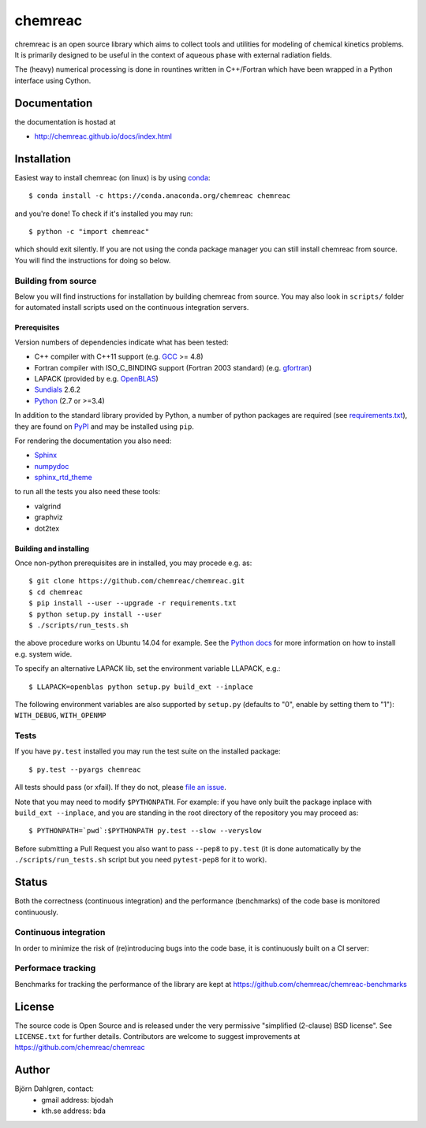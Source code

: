 ========
chemreac
========

.. image:: http://hera.physchem.kth.se:9090/api/badges/chemreac/chemreac/status.svg
   :target: http://hera.physchem.kth.se:9090/chemreac/chemreac
   :alt: Build status

chremreac is an open source library which aims to collect tools and utilities for
modeling of chemical kinetics problems. It is primarily designed to
be useful in the context of aqueous phase with external radiation fields.

The (heavy) numerical processing is done in rountines written in C++/Fortran which have
been wrapped in a Python interface using Cython.

Documentation
=============

the documentation is hostad at

- http://chemreac.github.io/docs/index.html


Installation
============
.. install-start

Easiest way to install chemreac (on linux) is by using 
`conda <http://docs.continuum.io/anaconda/index.html>`_:
::

    $ conda install -c https://conda.anaconda.org/chemreac chemreac

and you're done! To check if it's installed you may run:

::

    $ python -c "import chemreac"

which should exit silently. If you are not using the conda package
manager you can still install chemreac from source. You will find the
instructions for doing so below.

Building from source
--------------------
Below you will find instructions for installation by building chemreac from source.
You may also look in ``scripts/`` folder for automated install scripts used
on the continuous integration servers.

Prerequisites
~~~~~~~~~~~~~
Version numbers of dependencies indicate what has been tested:

- C++ compiler with C++11 support (e.g. `GCC <https://gcc.gnu.org/>`_ >= 4.8)
- Fortran compiler with ISO_C_BINDING support (Fortran 2003 standard) (e.g. `gfortran <https://gcc.gnu.org/fortran/>`_)
- LAPACK (provided by e.g. `OpenBLAS <http://www.openblas.net/>`_)
- `Sundials <http://computation.llnl.gov/casc/sundials/main.html>`_ 2.6.2
- `Python <https://www.python.org>`_ (2.7 or >=3.4)
    
In addition to the standard library provided by Python, a number of
python packages are required (see `requirements.txt
<./requirements.txt>`_), they are found on `PyPI
<https://pypi.python.org/pypi>`_ and may be installed using ``pip``.

For rendering the documentation you also need:

- `Sphinx <http://sphinx-doc.org/>`_
- `numpydoc <https://pypi.python.org/pypi/numpydoc>`_
- `sphinx_rtd_theme <https://pypi.python.org/pypi/sphinx_rtd_theme>`_

to run all the tests you also need these tools:

- valgrind
- graphviz
- dot2tex

Building and installing
~~~~~~~~~~~~~~~~~~~~~~~
Once non-python prerequisites are in installed, you may procede e.g. as:

::

    $ git clone https://github.com/chemreac/chemreac.git
    $ cd chemreac
    $ pip install --user --upgrade -r requirements.txt
    $ python setup.py install --user
    $ ./scripts/run_tests.sh


the above procedure works on Ubuntu 14.04 for example. See the `Python
docs <https://docs.python.org/2/install/index.html#install-index>`_
for more information on how to install e.g. system wide.

To specify an alternative LAPACK lib, set the environment variable LLAPACK, e.g.:

::

    $ LLAPACK=openblas python setup.py build_ext --inplace

The following environment variables are also supported by
``setup.py`` (defaults to "0", enable by setting them to "1"):
``WITH_DEBUG``, ``WITH_OPENMP``

Tests
-----
If you have ``py.test`` installed you may run the test suite on the
installed package:

::

    $ py.test --pyargs chemreac

All tests should pass (or xfail). If they do not, please `file an
issue <https://github.com/chemreac/chemreac/issues>`_.

Note that you may need to modify ``$PYTHONPATH``. For example: if you
have only built the package inplace with ``build_ext --inplace``, and
you are standing in the root directory of the repository you may
proceed as:

::

    $ PYTHONPATH=`pwd`:$PYTHONPATH py.test --slow --veryslow

Before submitting a Pull Request you also want to pass ``--pep8`` to
``py.test`` (it is done automatically by the
``./scripts/run_tests.sh`` script but you need ``pytest-pep8`` for it
to work).

.. install-end

Status
======
Both the correctness (continuous integration) and the performance
(benchmarks) of the code base is monitored continuously.

Continuous integration
----------------------
.. ci-start

In order to minimize the risk of (re)introducing bugs into the code
base, it is continuously built on a CI server:

.. image:: http://hera.physchem.kth.se:9090/api/badges/chemreac/chemreac/status.svg
   :target: http://hera.physchem.kth.se:9090/chemreac/chemreac
   :alt: Build status

.. ci-end

Performace tracking
-------------------
Benchmarks for tracking the performance of the library are kept at
https://github.com/chemreac/chemreac-benchmarks


License
=======
The source code is Open Source and is released under the very permissive
"simplified (2-clause) BSD license". See ``LICENSE.txt`` for further details.
Contributors are welcome to suggest improvements at https://github.com/chemreac/chemreac

Author
======
Björn Dahlgren, contact:
 - gmail address: bjodah
 - kth.se address: bda

